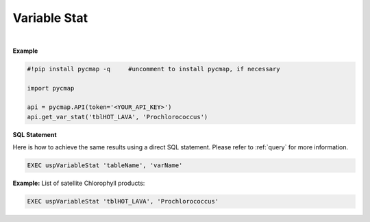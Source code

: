 .. _varStat:




Variable Stat
=============


.. image:: https://colab.research.google.com/assets/colab-badge.svg
   :target: https://colab.research.google.com/github/simonscmap/pycmap/blob/master/docs/Stat.ipynb


.. image:: https://mybinder.org/badge_logo.svg
   :target: https://mybinder.org/v2/gh/simonscmap/pycmap/master?filepath=docs%2FStat.ipynb

.. method:: get_var_stat(tableName, varName)


    Returns summary statistics involving the min, max, mean, standard deviation, count, and quantiles for the given variable.


    |

    :Parameters:
        **tableName: string**
            The name of table associated with the dataset. A full list of table names can be found in the :ref:`Catalog`.
        **variable: string or list of string**
            Variable short name. A full list of variable short names can be found in the :ref:`Catalog`.


    :returns\:: Pandas dataframe.



|

**Example**


.. code-block:: python

  #!pip install pycmap -q     #uncomment to install pycmap, if necessary

  import pycmap

  api = pycmap.API(token='<YOUR_API_KEY>')
  api.get_var_stat('tblHOT_LAVA', 'Prochlorococcus')

.. figure:: ../../../_static/overview_icons/sql.png
 :scale: 10 %

**SQL Statement**

Here is how to achieve the same results using a direct SQL statement. Please refer to :ref:`query` for more information.

.. code-block::

   EXEC uspVariableStat 'tableName', 'varName'

**Example:**
List of satellite Chlorophyll products:

.. code-block::

   EXEC uspVariableStat 'tblHOT_LAVA', 'Prochlorococcus'
